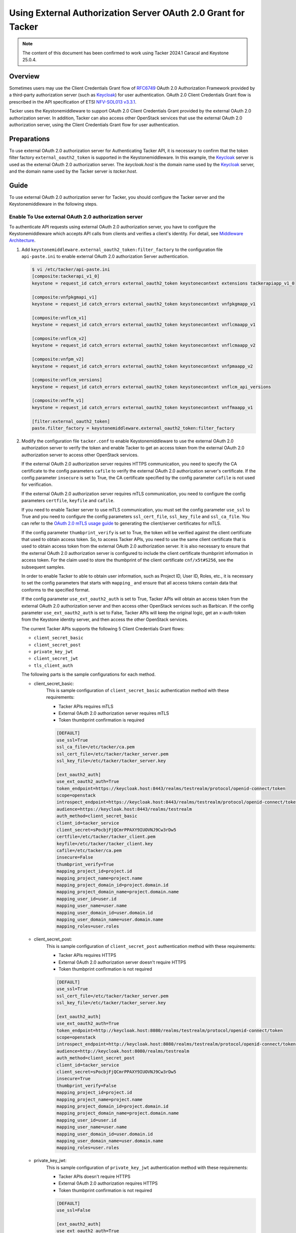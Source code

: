 ==============================================================
Using External Authorization Server OAuth 2.0 Grant for Tacker
==============================================================

.. note::

  The content of this document has been confirmed to work using
  Tacker 2024.1 Caracal and Keystone 25.0.4.


Overview
~~~~~~~~

Sometimes users may use the Client Credentials Grant flow of `RFC6749`_ OAuth
2.0 Authorization Framework provided by a third-party authorization server
(such as `Keycloak`_) for user authentication. OAuth 2.0 Client Credentials
Grant flow is prescribed in the API specification of ETSI `NFV-SOL013 v3.3.1`_.

Tacker uses the Keystonemiddleware to support OAuth 2.0 Client Credentials
Grant provided by the external OAuth 2.0 authorization server. In addition,
Tacker can also access other OpenStack services that use the external OAuth 2.0
authorization server, using the Client Credentials Grant flow for user
authentication.

Preparations
~~~~~~~~~~~~

To use external OAuth 2.0 authorization server for Authenticating Tacker API,
it is necessary to confirm that the token filter factory
``external_oauth2_token`` is supported in the Keystonemiddleware. In this
example, the `Keycloak`_ server is used as the external OAuth 2.0 authorization
server. The `keycloak.host` is the domain name used by the `Keycloak`_ server,
and the domain name used by the Tacker server is `tacker.host`.

Guide
~~~~~

To use external OAuth 2.0 authorization server for Tacker, you should configure
the Tacker server and the Keystonemiddleware in the following steps.

Enable To Use external OAuth 2.0 authorization server
-----------------------------------------------------

To authenticate API requests using external OAuth 2.0 authorization server,
you have to configure the Keystonemiddleware which accepts API calls from
clients and verifies a client's identity. For detail, see
`Middleware Architecture`_.

1. Add ``keystonemiddleware.external_oauth2_token:filter_factory`` to the
   configuration file ``api-paste.ini`` to enable external OAuth 2.0
   authorization Server authentication.

   .. code-block:: console

    $ vi /etc/tacker/api-paste.ini
    [composite:tackerapi_v1_0]
    keystone = request_id catch_errors external_oauth2_token keystonecontext extensions tackerapiapp_v1_0

    [composite:vnfpkgmapi_v1]
    keystone = request_id catch_errors external_oauth2_token keystonecontext vnfpkgmapp_v1

    [composite:vnflcm_v1]
    keystone = request_id catch_errors external_oauth2_token keystonecontext vnflcmaapp_v1

    [composite:vnflcm_v2]
    keystone = request_id catch_errors external_oauth2_token keystonecontext vnflcmaapp_v2

    [composite:vnfpm_v2]
    keystone = request_id catch_errors external_oauth2_token keystonecontext vnfpmaapp_v2

    [composite:vnflcm_versions]
    keystone = request_id catch_errors external_oauth2_token keystonecontext vnflcm_api_versions

    [composite:vnffm_v1]
    keystone = request_id catch_errors external_oauth2_token keystonecontext vnffmaapp_v1

    [filter:external_oauth2_token]
    paste.filter_factory = keystonemiddleware.external_oauth2_token:filter_factory

2. Modify the configuration file ``tacker.conf`` to enable Keystonemiddleware
   to use the external OAuth 2.0 authorization server to verify the token
   and enable Tacker to get an access token from the external OAuth 2.0
   authorization server to access other OpenStack services.

   If the external OAuth 2.0 authorization server requires HTTPS communication,
   you need to specify the CA certificate to the config parameters ``cafile``
   to verify the external OAuth 2.0 authorization server's certificate. If the
   config parameter ``insecure`` is set to True, the CA certificate specified
   by the config parameter ``cafile`` is not used for verification.

   If the external OAuth 2.0 authorization server requires mTLS communication,
   you need to configure the config parameters ``certfile``, ``keyfile`` and
   ``cafile``.

   If you need to enable Tacker server to use mTLS communication, you must set
   the config parameter ``use_ssl`` to True and you need to configure the
   config parameters ``ssl_cert_file``, ``ssl_key_file`` and ``ssl_ca_file``.
   You can refer to the `OAuth 2.0 mTLS usage guide`_ to generating the
   client/server certificates for mTLS.

   If the config parameter ``thumbprint_verify`` is set to True, the token will
   be verified against the client certificate that used to obtain access token.
   So, to access Tacker APIs, you need to use the same client certificate that
   is used to obtain access token from the external OAuth 2.0 authorization
   server. It is also necessary to ensure that the external OAuth 2.0
   authorization server is configured to include the client certificate
   thumbprint information in access token. For the claim used to store the
   thumbprint of the client certificate ``cnf/x5t#S256``, see the subsequent
   samples.

   In order to enable Tacker to able to obtain user information, such
   as Project ID, User ID, Roles, etc., it is necessary to set the config
   parameters that starts with ``mapping_`` and ensure that all access tokens
   contain data that conforms to the specified format.

   If the config parameter ``use_ext_oauth2_auth`` is set to True, Tacker APIs
   will obtain an access token from the external OAuth 2.0 authorization server
   and then access other OpenStack services such as Barbican. If the config
   parameter ``use_ext_oauth2_auth`` is set to False, Tacker APIs will keep the
   original logic, get an x-auth-token from the Keystone identity server, and
   then access the other OpenStack services.

   The current Tacker APIs supports the following 5 Client Credentials Grant
   flows:

   * ``client_secret_basic``
   * ``client_secret_post``
   * ``private_key_jwt``
   * ``client_secret_jwt``
   * ``tls_client_auth``


   The following parts is the sample configurations for each method.

   * client_secret_basic:
      This is sample configuration of ``client_secret_basic`` authentication
      method with these requirements:

      * Tacker APIs requires mTLS
      * External 0Auth 2.0 authorization server requires mTLS
      * Token thumbprint confirmation is required

      .. code-block:: console

       [DEFAULT]
       use_ssl=True
       ssl_ca_file=/etc/tacker/ca.pem
       ssl_cert_file=/etc/tacker/tacker_server.pem
       ssl_key_file=/etc/tacker/tacker_server.key

       [ext_oauth2_auth]
       use_ext_oauth2_auth=True
       token_endpoint=https://keycloak.host:8443/realms/testrealm/protocol/openid-connect/token
       scope=openstack
       introspect_endpoint=https://keycloak.host:8443/realms/testrealm/protocol/openid-connect/token/introspect
       audience=https://keycloak.host:8443/realms/testrealm
       auth_method=client_secret_basic
       client_id=tacker_service
       client_secret=sPocbjFjQCmrPPAXY9IUOVNJ9Cw3rDw5
       certfile=/etc/tacker/tacker_client.pem
       keyfile=/etc/tacker/tacker_client.key
       cafile=/etc/tacker/ca.pem
       insecure=False
       thumbprint_verify=True
       mapping_project_id=project.id
       mapping_project_name=project.name
       mapping_project_domain_id=project.domain.id
       mapping_project_domain_name=project.domain.name
       mapping_user_id=user.id
       mapping_user_name=user.name
       mapping_user_domain_id=user.domain.id
       mapping_user_domain_name=user.domain.name
       mapping_roles=user.roles


   * client_secret_post:
      This is sample configuration of ``client_secret_post`` authentication
      method with these requirements:

      * Tacker APIs requires HTTPS
      * External 0Auth 2.0 authorization server doesn't require HTTPS
      * Token thumbprint confirmation is not required

      .. code-block:: console

       [DEFAULT]
       use_ssl=True
       ssl_cert_file=/etc/tacker/tacker_server.pem
       ssl_key_file=/etc/tacker/tacker_server.key

       [ext_oauth2_auth]
       use_ext_oauth2_auth=True
       token_endpoint=http://keycloak.host:8080/realms/testrealm/protocol/openid-connect/token
       scope=openstack
       introspect_endpoint=http://keycloak.host:8080/realms/testrealm/protocol/openid-connect/token/introspect
       audience=http://keycloak.host:8080/realms/testrealm
       auth_method=client_secret_post
       client_id=tacker_service
       client_secret=sPocbjFjQCmrPPAXY9IUOVNJ9Cw3rDw5
       insecure=True
       thumbprint_verify=False
       mapping_project_id=project.id
       mapping_project_name=project.name
       mapping_project_domain_id=project.domain.id
       mapping_project_domain_name=project.domain.name
       mapping_user_id=user.id
       mapping_user_name=user.name
       mapping_user_domain_id=user.domain.id
       mapping_user_domain_name=user.domain.name
       mapping_roles=user.roles

   * private_key_jwt:
      This is sample configuration of ``private_key_jwt`` authentication
      method with these requirements:

      * Tacker APIs doesn't require HTTPS
      * External 0Auth 2.0 authorization requires HTTPS
      * Token thumbprint confirmation is not required

      .. code-block:: console

       [DEFAULT]
       use_ssl=False

       [ext_oauth2_auth]
       use_ext_oauth2_auth=True
       token_endpoint=https://keycloak.host:8443/realms/testrealm/protocol/openid-connect/token
       scope=openstack
       introspect_endpoint=https://keycloak.host:8443/realms/testrealm/protocol/openid-connect/token/introspect
       audience=https://keycloak.host:8443/realms/testrealm
       auth_method=private_key_jwt
       client_id=tacker_service
       jwt_key_file=/etc/tacker/private_jwt.key
       jwt_algorithm=RS256
       jwt_bearer_time_out=7200
       cafile=/etc/tacker/ca.pem
       insecure=False
       thumbprint_verify=False
       mapping_project_id=project.id
       mapping_project_name=project.name
       mapping_project_domain_id=project.domain.id
       mapping_project_domain_name=project.domain.name
       mapping_user_id=user.id
       mapping_user_name=user.name
       mapping_user_domain_id=user.domain.id
       mapping_user_domain_name=user.domain.name
       mapping_roles=user.roles


   * client_secret_jwt:
      This sample configuration of ``client_secret_jwt`` authentication
      method with these requirements:

      * Tacker APIs doesn't require HTTPS
      * External 0Auth 2.0 authorization server requires mTLS
      * Token thumbprint confirmation is not required

      .. code-block:: console

       [DEFAULT]
       use_ssl=False

       [ext_oauth2_auth]

       use_ext_oauth2_auth=True
       token_endpoint=https://keycloak.host:8443/realms/testrealm/protocol/openid-connect/token
       scope=openstack
       introspect_endpoint=https://keycloak.host:8443/realms/testrealm/protocol/openid-connect/token/introspect
       audience=https://keycloak.host:8443/realms/testrealm
       auth_method=client_secret_jwt
       client_id=tacker_service
       client_secret=gLQnfhNWrDMk6cKMKgKSALDcpiB2Hk7k
       certfile=/etc/tacker/tacker_client.pem
       keyfile=/etc/tacker/tacker_client.key
       jwt_algorithm=HS512
       jwt_bearer_time_out=7200
       cafile=/etc/tacker/ca.pem
       insecure=False
       thumbprint_verify=False
       mapping_project_id=project.id
       mapping_project_name=project.name
       mapping_project_domain_id=project.domain.id
       mapping_project_domain_name=project.domain.name
       mapping_user_id=user.id
       mapping_user_name=user.name
       mapping_user_domain_id=user.domain.id
       mapping_user_domain_name=user.domain.name
       mapping_roles=user.roles


   * tls_client_auth:
      This sample configuration of ``tls_client_auth`` authentication method
      with these requirements:

      * Tacker APIs requires mTLS
      * External 0Auth 2.0 authorization server requires mTLS
      * Token thumbprint confirmation is required

      .. note::

       Unlike mTLS is optional in the other authentication methods, mTLS is
       necessary when ``tls_client_auth`` is being used for authentication.


      .. code-block:: console

       [DEFAULT]
       use_ssl=True
       ssl_ca_file=/etc/tacker/ca.pem
       ssl_cert_file=/etc/tacker/tacker_server.pem
       ssl_key_file=/etc/tacker/tacker_server.key

       [ext_oauth2_auth]
       use_ext_oauth2_auth=True
       token_endpoint=https://keycloak.host:8443/realms/testrealm/protocol/openid-connect/token
       scope=openstack
       introspect_endpoint=https://keycloak.host:8443/realms/testrealm/protocol/openid-connect/token/introspect
       audience=https://keycloak.host:8443/realms/testrealm
       auth_method=tls_client_auth
       client_id=tacker_service
       certfile=/etc/tacker/tacker_client.pem
       keyfile=/etc/tacker/tacker_client.key
       cafile=/etc/tacker/ca.pem
       insecure=False
       thumbprint_verify=True
       mapping_project_id=project.id
       mapping_project_name=project.name
       mapping_project_domain_id=project.domain.id
       mapping_project_domain_name=project.domain.name
       mapping_user_id=user.id
       mapping_user_name=user.name
       mapping_user_domain_id=user.domain.id
       mapping_user_domain_name=user.domain.name
       mapping_roles=user.roles


3. Restart Tacker service so that the modified configuration information takes
   effect.

   .. code-block:: console

    $ sudo systemctl restart devstack@tacker.service
    $ sudo systemctl restart devstack@tacker-conductor.service


Verifying Access to Tacker APIs Using External Authorization Server
-------------------------------------------------------------------

Access to the Tacker APIs with the OAuth 2.0 access token to verify
that OAuth 2.0 Client Credentials Grant flow works correctly.

Using different external OAuth 2.0 authorization servers will need different
methods of obtaining access tokens. The following examples are only applicable
to scenarios where `Keycloak`_ is used as the external authorization server.

There are three steps to verify access to Tacker APIs using `Keycloak`_ as
external OAuth 2.0 Authentication server:

1. Execute the Get token API
   (/realms/{realm_name}/protocol/openid-connect/token) provided by
   `Keycloak`_.
2. Execute the Tacker APIs using the access token obtained from `Keycloak`_.
   For example, List VIM API (/v1.0/vims) provided by Tacker is used in this
   document.
3. Check the access token of the introspect API provided by `Keycloak`_ from
   the Tacker server logs.

The following parts is the examples for each of the 5 authentication methods.
The Tacker configuration used for each example can be referred to previous
chapter.

* client_secret_basic:
   When the `Keycloak`_ server requires to use the mTLS protocol and
   the ``client_secret_basic`` authentication method:

   .. code-block:: console

    $ curl -i -X POST https://keycloak.host:8443/realms/testrealm/protocol/openid-connect/token \
    -u tacker_service:sPocbjFjQCmrPPAXY9IUOVNJ9Cw3rDw5 \
    -d "scope=openstack" \
    -d "grant_type=client_credentials" \
    --cacert /opt/stack/certs/ca.pem \
    --key /opt/stack/certs/client.key \
    --cert /opt/stack/certs/client.pem
    HTTP/2 200
    cache-control: no-store
    pragma: no-cache
    content-length: 1873
    content-type: application/json
    referrer-policy: no-referrer
    strict-transport-security: max-age=31536000; includeSubDomains
    x-content-type-options: nosniff
    x-frame-options: SAMEORIGIN
    x-xss-protection: 1; mode=block
    {"access_token":"eyJhbGciOiJ.....MkgZ_T0dzJZg",
    "expires_in":300,"refresh_expires_in":0,
    "token_type":"Bearer","not-before-policy":0,
    "scope":"openstack"}

    $ curl  -i -X GET https://tacker.host:9890/v1.0/vims \
    -H "Authorization: Bearer eyJhbGciOiJ.....MkgZ_T0dzJZg"  \
    --cacert /opt/stack/certs/ca.pem \
    --key /opt/stack/certs/client.key \
    --cert /opt/stack/certs/client.pem
    HTTP/1.1 200 OK
    Content-Type: application/json
    Content-Length: 2182
    X-Openstack-Request-Id: req-7c1abeac-2179-4dde-b3e7-639b16853ca3
    Date: Mon, 09 Sep 2024 01:30:59 GMT
    {"vims": [{"id": "ce04bbe5-3ffe-449f-ba2a-69c0a747b9ad", "type": "kubernetes",
    "tenant_id": "2e189ea6c1df4e4ba6d89de254b3a534", "name": "test-vim-k8s",
    "description": "", "placement_attr": {"regions": ["default", "kube-node-lease",
    "kube-public", "kube-system"]}, "is_default": true, "created_at": "2024-07-04 09:07:56",
    "updated_at": null, "extra": {}, "auth_url": "https://10.0.2.15:6443",
    "vim_project": {"name": "nfv"}, "auth_cred": {"bearer_token": "***",
    "ssl_ca_cert": "gAAAAABmhm.....oN2Ps5SOO6yhOF_4w==", "auth_url":
    "https://10.0.2.15:6443", "username": "None", "key_type": "barbican_key",
    "secret_uuid": "***"}, "status": "ACTIVE"}]}

    $ tail -f /opt/stack/log/tacker-server.log
    DEBUG keystonemiddleware.external_oauth2_token [-] The introspect API response:
    {'exp': 1725845511, 'iat': 1725845211, 'jti': '79c8bc7b-b29e-484a-afde-1bab169ce482',
    'iss': 'https://keycloak.host:8443/realms/testrealm', 'aud': 'account',
    'sub': '7e3c5cb5-48a4-460c-b206-b8dca2ea0c36', 'typ': 'Bearer',
    'azp': 'tacker_service', 'acr': '1', 'allowed-origins': ['https://127.0.0.1:9890/'],
    'realm_access': {'roles': ['offline_access', 'uma_authorization', 'default-roles-testrealm']},
    'resource_access': {'tacker_service': {'roles': ['uma_protection']},
    'account': {'roles': ['manage-account', 'manage-account-links', 'view-profile']}},
    'cnf': {'x5t#S256': 'YGhr3eS01OTAAxAeksVwNc22gDnB-SSJPL7Y1BuqKvo'}, 'scope': 'openstack',
    'project': {'domain': {'name': 'Default', 'id': 'default'},
    'name': 'nfv', 'id': '2e189ea6c1df4e4ba6d89de254b3a534'},
    'preferred_username': 'service-account-tacker_service',
    'user': {'domain': {'name': 'Default', 'id': 'default'},
    'roles': 'admin', 'name': 'nfv_user', 'id': '173c59254d3040969e359e5df0a3b475'},
    'client_id': 'tacker_service', 'username': 'service-account-tacker_service',
    'token_type': 'Bearer', 'active': True} _fetch_token /opt/stack/data/venv/lib/python3.10/site-packages/keystonemiddleware/external_oauth2_token.py:732

* client_secret_post:
   When the `Keycloak`_ server requires to use the HTTP protocol and
   the ``client_secret_post`` authentication method:

   .. code-block:: console

    $ curl -i -X POST http://keycloak.host:8080/realms/testrealm/protocol/openid-connect/token \
    -d "client_id=tacker_service" -d "client_secret=sPocbjFjQCmrPPAXY9IUOVNJ9Cw3rDw5" \
    -d "scope=openstack" \
    -d "grant_type=client_credentials"
    HTTP/1.1 200 OK
    Cache-Control: no-store
    Pragma: no-cache
    content-length: 1785
    Content-Type: application/json
    Referrer-Policy: no-referrer
    Strict-Transport-Security: max-age=31536000; includeSubDomains
    X-Content-Type-Options: nosniff
    X-Frame-Options: SAMEORIGIN
    X-XSS-Protection: 1; mode=block
    {"access_token":"eyJhbGciOiJ.....dLL5j7v9DkI7g",
    "expires_in":300,"refresh_expires_in":0,
    "token_type":"Bearer","not-before-policy":0,
    "scope":"openstack"}

    $ curl  -i -X GET https://tacker.host:9890/v1.0/vims \
    -H "Authorization: Bearer eyJhbGciOiJ.....dLL5j7v9DkI7g" \
    --cacert /opt/stack/certs/ca.pem
    HTTP/1.1 200 OK
    Content-Type: application/json
    Content-Length: 2182
    X-Openstack-Request-Id: req-1960f278-82db-4ccf-81a1-be0839c024d2
    Date: Mon, 09 Sep 2024 02:02:59 GMT
    {"vims": [{"id": "ce04bbe5-3ffe-449f-ba2a-69c0a747b9ad", "type": "kubernetes",
    "tenant_id": "2e189ea6c1df4e4ba6d89de254b3a534", "name": "test-vim-k8s",
    "description": "", "placement_attr": {"regions": ["default", "kube-node-lease",
    "kube-public", "kube-system"]}, "is_default": true, "created_at": "2024-07-04 09:07:56",
    "updated_at": null, "extra": {}, "auth_url": "https://10.0.2.15:6443",
    "vim_project": {"name": "nfv"}, "auth_cred": {"bearer_token": "***",
    "ssl_ca_cert": "gAAAAABmhm.....oN2Ps5SOO6yhOF_4w==", "auth_url":
    "https://10.0.2.15:6443", "username": "None", "key_type": "barbican_key",
    "secret_uuid": "***"}, "status": "ACTIVE"}]}

    $ tail -f /opt/stack/log/tacker-server.log
    DEBUG keystonemiddleware.external_oauth2_token [-] The introspect API response:
    {'exp': 1725847413, 'iat': 1725847113, 'jti': 'db3bb08e-3b78-4c5b-9a62-6c382401d31a',
    'iss': 'http://keycloak.host:8080/realms/testrealm', 'aud': 'account',
    'sub': '7e3c5cb5-48a4-460c-b206-b8dca2ea0c36', 'typ': 'Bearer',
    'azp': 'tacker_service', 'acr': '1', 'allowed-origins': ['https://127.0.0.1:9890/'],
    'realm_access': {'roles': ['offline_access', 'uma_authorization', 'default-roles-testrealm']},
    'resource_access': {'tacker_service': {'roles': ['uma_protection']},
    'account': {'roles': ['manage-account', 'manage-account-links', 'view-profile']}},
    'scope': 'openstack', 'project': {'domain': {'name': 'Default', 'id': 'default'},
    'name': 'nfv', 'id': '2e189ea6c1df4e4ba6d89de254b3a534'}, 'preferred_username':
    'service-account-tacker_service', 'user': {'domain': {'name': 'Default', 'id': 'default'},
    'roles': 'admin', 'name': 'nfv_user', 'id': '173c59254d3040969e359e5df0a3b475'},
    'client_id': 'tacker_service', 'username': 'service-account-tacker_service',
    'token_type': 'Bearer', 'active': True} _fetch_token /opt/stack/data/venv/lib/python3.10/site-packages/keystonemiddleware/external_oauth2_token.py:732


* private_key_jwt:
   When the `Keycloak`_ server requires to use the HTTPS protocol and
   the ``private_key_jwt`` authentication method:

   .. code-block:: console

    $ curl -i -X POST https://keycloak.host:8443/realms/testrealm/protocol/openid-connect/token \
    -d "client_id=tacker_service" \
    -d "client_assertion_type=urn:ietf:params:oauth:client-assertion-type:jwt-bearer" \
    -d "client_assertion=eyJhbGciOiJS.....EOr5ndYF4I6qg" \
    -d "grant_type=client_credentials" \
    --cacert /opt/stack/certs/ca.pem
    HTTP/2 200
    cache-control: no-store
    pragma: no-cache
    content-length: 1786
    content-type: application/json
    referrer-policy: no-referrer
    strict-transport-security: max-age=31536000; includeSubDomains
    x-content-type-options: nosniff
    x-frame-options: SAMEORIGIN
    x-xss-protection: 1; mode=block
    {"access_token":"eyJhbGciOiJSUz.....AQC1ms_YuUUgc8A",
    "expires_in":300,"refresh_expires_in":0,
    "token_type":"Bearer","not-before-policy":0,
    "scope":"openstack"}

    $ curl  -i -X GET http://tacker.host:9890/v1.0/vims \
    -H "Authorization: Bearer eyJhbGciOiJSUz.....AQC1ms_YuUUgc8A"  \
    HTTP/1.1 200 OK
    Content-Type: application/json
    Content-Length: 2182
    X-Openstack-Request-Id: req-9c287081-bd0b-4e43-ae80-06acfa1ca3a2
    Date: Mon, 09 Sep 2024 03:17:02 GMT
    {"vims": [{"id": "ce04bbe5-3ffe-449f-ba2a-69c0a747b9ad", "type": "kubernetes",
    "tenant_id": "2e189ea6c1df4e4ba6d89de254b3a534", "name": "test-vim-k8s",
    "description": "", "placement_attr": {"regions": ["default", "kube-node-lease",
    "kube-public", "kube-system"]}, "is_default": true, "created_at": "2024-07-04 09:07:56",
    "updated_at": null, "extra": {}, "auth_url": "https://10.0.2.15:6443",
    "vim_project": {"name": "nfv"}, "auth_cred": {"bearer_token": "***",
    "ssl_ca_cert": "gAAAAABmhm.....oN2Ps5SOO6yhOF_4w==", "auth_url":
    "https://10.0.2.15:6443", "username": "None", "key_type": "barbican_key",
    "secret_uuid": "***"}, "status": "ACTIVE"}]}

     $ tail -f /opt/stack/log/tacker-server.log
     DEBUG keystonemiddleware.external_oauth2_token [-] The introspect API response:
     {'exp': 1725852092, 'iat': 1725851792, 'jti': '3e61de0d-dc23-4a96-a08f-cce233e5a205',
     'iss': 'https://keycloak.host:8443/realms/testrealm', 'aud': 'account',
     'sub': '7e3c5cb5-48a4-460c-b206-b8dca2ea0c36', 'typ': 'Bearer',
     'azp': 'tacker_service', 'acr': '1', 'allowed-origins': ['https://127.0.0.1:9890/'],
     'realm_access': {'roles': ['offline_access', 'uma_authorization', 'default-roles-testrealm']},
     'resource_access': {'tacker_service': {'roles': ['uma_protection']},
     'account': {'roles': ['manage-account', 'manage-account-links', 'view-profile']}},
     'scope': 'openstack', 'project': {'domain': {'name': 'Default', 'id': 'default'},
     'name': 'nfv', 'id': '2e189ea6c1df4e4ba6d89de254b3a534'},
     'preferred_username': 'service-account-tacker_service',
     'user': {'domain': {'name': 'Default', 'id': 'default'}, 'roles': 'admin',
     'name': 'nfv_user', 'id': '173c59254d3040969e359e5df0a3b475'}, 'client_id': 'tacker_service',
     'username': 'service-account-tacker_service', 'token_type': 'Bearer',
     'active': True} _fetch_token /opt/stack/data/venv/lib/python3.10/site-packages/keystonemiddleware/external_oauth2_token.py:732


* client_secret_jwt:
   When the `Keycloak`_ server requires to use the mTLS protocol and
   the ``client_secret_jwt`` authentication method:

   .. code-block:: console

    $ curl -i -X POST https://keycloak.host:8443/realms/testrealm/protocol/openid-connect/token \
    -d "client_id=tacker_service" \
    -d "client_assertion_type=urn:ietf:params:oauth:client-assertion-type:jwt-bearer" \
    -d "client_assertion=eyJhbGciOiJIUzUx.....UVZ11WvcKg" \
    -d "grant_type=client_credentials" \
    --cacert /opt/stack/certs/ca.pem \
    --key /opt/stack/certs/client.key \
    --cert /opt/stack/certs/client.pem
    HTTP/2 200
    cache-control: no-store
    pragma: no-cache
    content-length: 1786
    content-type: application/json
    referrer-policy: no-referrer
    strict-transport-security: max-age=31536000; includeSubDomains
    x-content-type-options: nosniff
    x-frame-options: SAMEORIGIN
    x-xss-protection: 1; mode=block
    {"access_token":"eyJhbGciOiJ.....m3tUXO7h22A",
    "expires_in":300,"refresh_expires_in":0,
    "token_type":"Bearer","not-before-policy":0,
    "scope":"openstack"}

    $ curl  -i -X GET http://tacker.host:9890/v1.0/vims \
    -H "Authorization: Bearer eyJhbGciOiJ.....m3tUXO7h22A"  \
    HTTP/1.1 200 OK
    Content-Type: application/json
    Content-Length: 2182
    X-Openstack-Request-Id: req-777f61b4-e9ea-40b8-90ef-ad1a628070eb
    Date: Mon, 09 Sep 2024 05:19:48 GMT
    {"vims": [{"id": "ce04bbe5-3ffe-449f-ba2a-69c0a747b9ad", "type": "kubernetes",
    "tenant_id": "2e189ea6c1df4e4ba6d89de254b3a534", "name": "test-vim-k8s",
    "description": "", "placement_attr": {"regions": ["default", "kube-node-lease",
    "kube-public", "kube-system"]}, "is_default": true, "created_at": "2024-07-04 09:07:56",
    "updated_at": null, "extra": {}, "auth_url": "https://10.0.2.15:6443",
    "vim_project": {"name": "nfv"}, "auth_cred": {"bearer_token": "***",
    "ssl_ca_cert": "gAAAAABmhm.....oN2Ps5SOO6yhOF_4w==", "auth_url":
    "https://10.0.2.15:6443", "username": "None", "key_type": "barbican_key",
    "secret_uuid": "***"}, "status": "ACTIVE"}]}

    $ tail -f /opt/stack/log/tacker-server.log
    DEBUG keystonemiddleware.external_oauth2_token [-] The introspect API response:
    {'exp': 1725859285, 'iat': 1725858985, 'jti': '9b93e2db-f948-48c3-bd75-acae1da70861',
    'iss': 'https://keycloak.host:8443/realms/testrealm', 'aud': 'account',
    'sub': '7e3c5cb5-48a4-460c-b206-b8dca2ea0c36', 'typ': 'Bearer',
    'azp': 'tacker_service', 'acr': '1', 'allowed-origins': ['https://127.0.0.1:9890/'],
    'realm_access': {'roles': ['offline_access', 'uma_authorization', 'default-roles-testrealm']},
    'resource_access': {'tacker_service': {'roles': ['uma_protection']},
    'account': {'roles': ['manage-account', 'manage-account-links', 'view-profile']}},
    'scope': 'openstack', 'project': {'domain': {'name': 'Default', 'id': 'default'},
    'name': 'nfv', 'id': '2e189ea6c1df4e4ba6d89de254b3a534'}, 'preferred_username': 'service-account-tacker_service',
    'user': {'domain': {'name': 'Default', 'id': 'default'},
    'roles': 'admin', 'name': 'nfv_user', 'id': '173c59254d3040969e359e5df0a3b475'},
    'client_id': 'tacker_service', 'username': 'service-account-tacker_service',
    'token_type': 'Bearer', 'active': True} _fetch_token /opt/stack/data/venv/lib/python3.10/site-packages/keystonemiddleware/external_oauth2_token.py:732


* tls_client_auth:
   When the `Keycloak`_ server requires to use the mTLS protocol and
   the ``tls_client_auth`` authentication method:

   .. code-block:: console

    $ curl -i -X POST https://keycloak.host:8443/realms/testrealm/protocol/openid-connect/token \
    -d "client_id=tacker_service" \
    -d "scope=openstack" \
    -d "grant_type=client_credentials" \
    --cacert /opt/stack/certs/ca.pem \
    --key /opt/stack/certs/client.key \
    --cert /opt/stack/certs/client.pem
    HTTP/2 200
    cache-control: no-store
    pragma: no-cache
    content-length: 1786
    content-type: application/json
    referrer-policy: no-referrer
    strict-transport-security: max-age=31536000; includeSubDomains
    x-content-type-options: nosniff
    x-frame-options: SAMEORIGIN
    x-xss-protection: 1; mode=block
    {"access_token":"eyJhbGciOiJ.....KS05dgQbXQm4FosedDw",
    "expires_in":300,"refresh_expires_in":0,
    "token_type":"Bearer","not-before-policy":0,
    "scope":"openstack"}

    $ curl -i -X GET https://tacker.host:9890/v1.0/vims \
    -H "Authorization: Bearer eyJhbGciOiJ.....KS05dgQbXQm4FosedDw" \
    --cacert /opt/stack/certs/ca.pem \
    --key /opt/stack/certs/client.key \
    --cert /opt/stack/certs/client.pem
    HTTP/1.1 200 OK
    Content-Type: application/json
    Content-Length: 2182
    X-Openstack-Request-Id: req-10d08c2c-acc1-4d77-8029-4718381ce704
    Date: Mon, 09 Sep 2024 05:47:39 GMT
    {"vims": [{"id": "ce04bbe5-3ffe-449f-ba2a-69c0a747b9ad", "type": "kubernetes",
    "tenant_id": "2e189ea6c1df4e4ba6d89de254b3a534", "name": "test-vim-k8s",
    "description": "", "placement_attr": {"regions": ["default", "kube-node-lease",
    "kube-public", "kube-system"]}, "is_default": true, "created_at": "2024-07-04 09:07:56",
    "updated_at": null, "extra": {}, "auth_url": "https://10.0.2.15:6443",
    "vim_project": {"name": "nfv"}, "auth_cred": {"bearer_token": "***",
    "ssl_ca_cert": "gAAAAABmhm.....oN2Ps5SOO6yhOF_4w==", "auth_url":
    "https://10.0.2.15:6443", "username": "None", "key_type": "barbican_key",
    "secret_uuid": "***"}, "status": "ACTIVE"}]}

    $ tail -f /opt/stack/log/tacker-server.log
    DEBUG keystonemiddleware.external_oauth2_token [-] The introspect API response:
    {'exp': 1725861128, 'iat': 1725860828, 'jti': '72d45cb4-ee3c-4c00-b137-be603612761f',
    'iss': 'https://keycloak.host:8443/realms/testrealm', 'aud': 'account',
    'sub': '7e3c5cb5-48a4-460c-b206-b8dca2ea0c36', 'typ': 'Bearer',
    'azp': 'tacker_service', 'acr': '1', 'allowed-origins': ['https://127.0.0.1:9890/'],
    'realm_access': {'roles': ['offline_access', 'uma_authorization', 'default-roles-testrealm']},
    'resource_access': {'tacker_service': {'roles': ['uma_protection']},
    'account': {'roles': ['manage-account', 'manage-account-links', 'view-profile']}},
    'cnf': {'x5t#S256': 'YGhr3eS01OTAAxAeksVwNc22gDnB-SSJPL7Y1BuqKvo'}, 'scope': 'openstack',
    'project': {'domain': {'name': 'Default', 'id': 'default'},
    'name': 'nfv', 'id': '2e189ea6c1df4e4ba6d89de254b3a534'},
    'preferred_username': 'service-account-tacker_service',
    'user': {'domain': {'name': 'Default', 'id': 'default'},
    'roles': 'admin', 'name': 'nfv_user', 'id': '173c59254d3040969e359e5df0a3b475'},
    'client_id': 'tacker_service', 'username': 'service-account-tacker_service', 'token_type': 'Bearer',
    'active': True} _fetch_token /opt/stack/data/venv/lib/python3.10/site-packages/keystonemiddleware/external_oauth2_token.py:732


About OpenStack Command
-----------------------

When using an external OAuth 2.0 authorization server, the current version of
OpenStack Command is not supported.

.. _tacker.conf: https://docs.openstack.org/tacker/latest/configuration/config.html
.. _RFC6749: https://datatracker.ietf.org/doc/html/rfc6749
.. _Keycloak: https://www.keycloak.org/
.. _NFV-SOL013 v3.3.1: https://www.etsi.org/deliver/etsi_gs/NFV-SOL/001_099/013/03.03.01_60/gs_nfv-sol013v030301p.pdf
.. _OAuth 2.0 mTLS usage guide: https://docs.openstack.org/tacker/latest/admin/oauth2_mtls_usage_guide.html
.. _Middleware Architecture: https://docs.openstack.org/keystonemiddleware/latest/middlewarearchitecture.html

